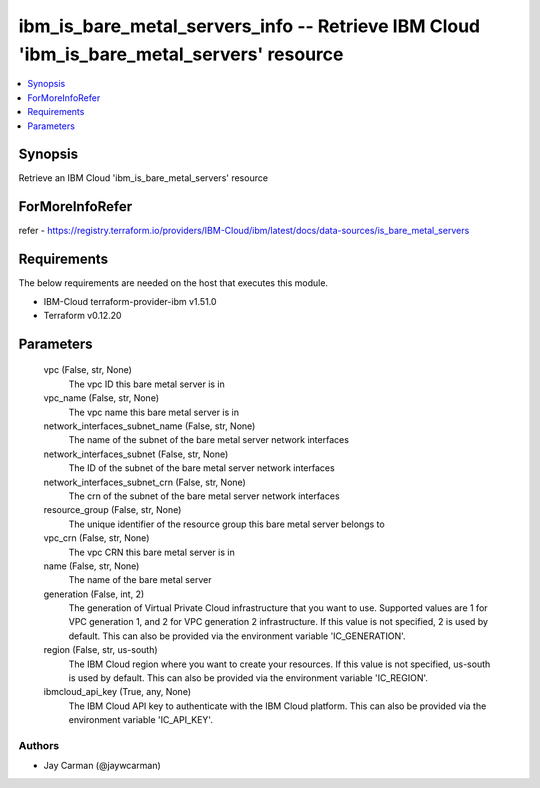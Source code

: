 
ibm_is_bare_metal_servers_info -- Retrieve IBM Cloud 'ibm_is_bare_metal_servers' resource
=========================================================================================

.. contents::
   :local:
   :depth: 1


Synopsis
--------

Retrieve an IBM Cloud 'ibm_is_bare_metal_servers' resource


ForMoreInfoRefer
----------------
refer - https://registry.terraform.io/providers/IBM-Cloud/ibm/latest/docs/data-sources/is_bare_metal_servers

Requirements
------------
The below requirements are needed on the host that executes this module.

- IBM-Cloud terraform-provider-ibm v1.51.0
- Terraform v0.12.20



Parameters
----------

  vpc (False, str, None)
    The vpc ID this bare metal server is in


  vpc_name (False, str, None)
    The vpc name this bare metal server is in


  network_interfaces_subnet_name (False, str, None)
    The name of the subnet of the bare metal server network interfaces


  network_interfaces_subnet (False, str, None)
    The ID of the subnet of the bare metal server network interfaces


  network_interfaces_subnet_crn (False, str, None)
    The crn of the subnet of the bare metal server network interfaces


  resource_group (False, str, None)
    The unique identifier of the resource group this bare metal server belongs to


  vpc_crn (False, str, None)
    The vpc CRN this bare metal server is in


  name (False, str, None)
    The name of the bare metal server


  generation (False, int, 2)
    The generation of Virtual Private Cloud infrastructure that you want to use. Supported values are 1 for VPC generation 1, and 2 for VPC generation 2 infrastructure. If this value is not specified, 2 is used by default. This can also be provided via the environment variable 'IC_GENERATION'.


  region (False, str, us-south)
    The IBM Cloud region where you want to create your resources. If this value is not specified, us-south is used by default. This can also be provided via the environment variable 'IC_REGION'.


  ibmcloud_api_key (True, any, None)
    The IBM Cloud API key to authenticate with the IBM Cloud platform. This can also be provided via the environment variable 'IC_API_KEY'.













Authors
~~~~~~~

- Jay Carman (@jaywcarman)

